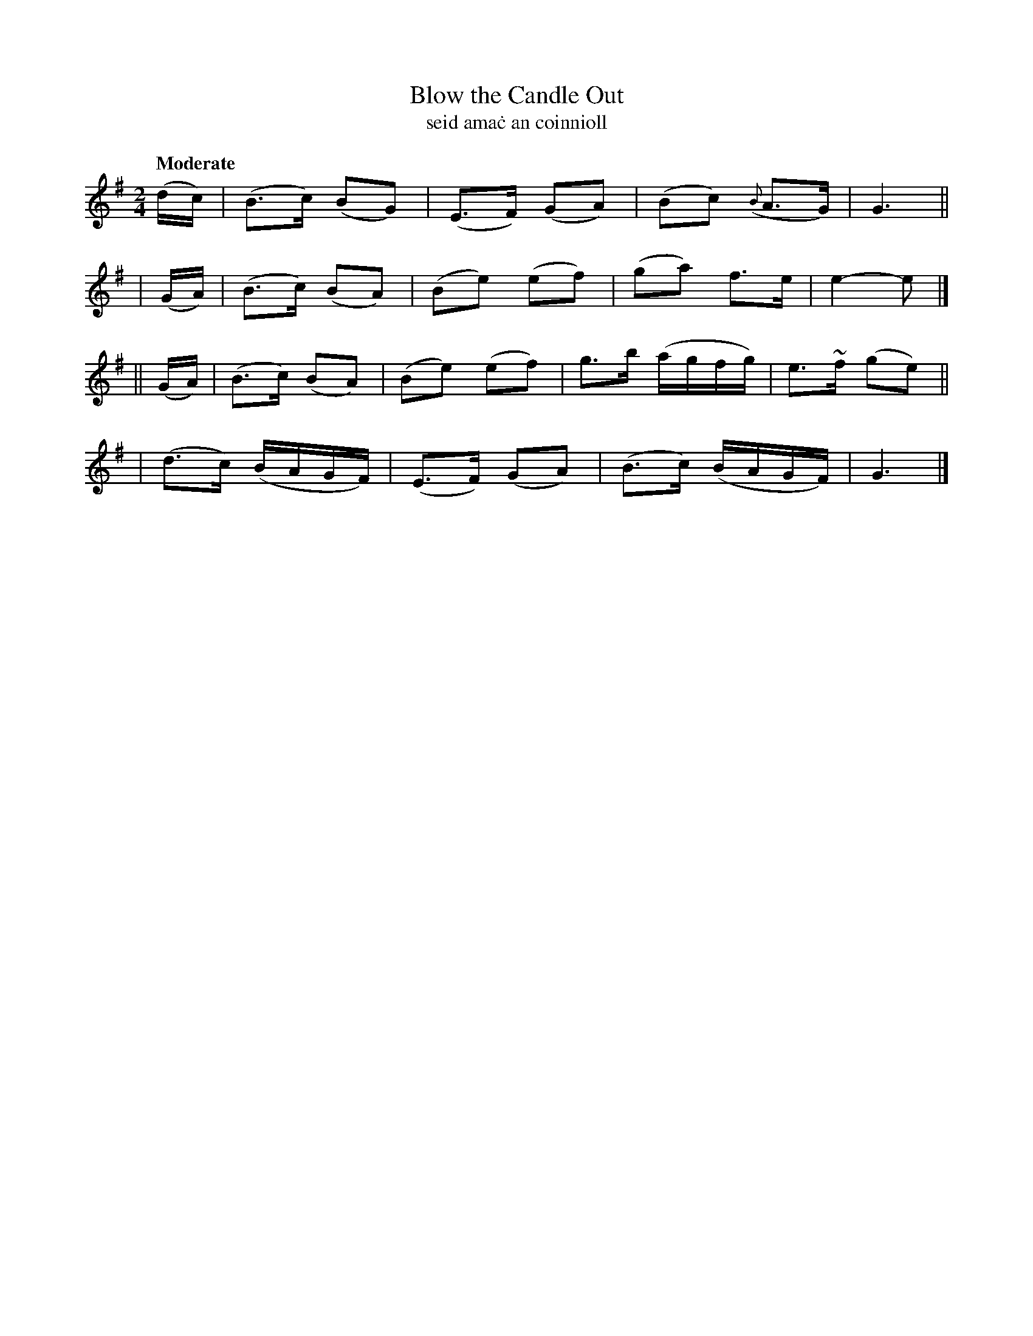 X: 330
T: Blow the Candle Out
T: seid ama\.c an coinnioll
R: air, march
%S: s:4 b:16(4+4+4+4)
B: O'Neill's 1850 #330
Z: 1999 by John Chambers <jc@trillian.mit.edu>
Q: "Moderate"
M: 2/4
L: 1/16
K: G
  (dc) | (B3c) (B2G2) | (E3F)  (G2A2) | (B2c2) ({B}A3G) | G6 ||
| (GA) | (B3c) (B2A2) | (B2e2) (e2f2) | (g2a2) f3e | e4- e2 |]
||(GA) | (B3c) (B2A2) | (B2e2) (e2f2) | g3b (agfg) | e3~f (g2e2) ||
| (d3c) (BAGF) | (E3F) (G2A2) | (B3c) (BAGF) | G6 |]

